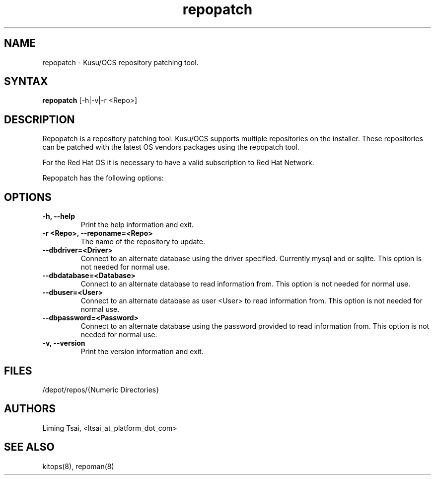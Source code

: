 .\" Copyright (c) 2007 Platform Computing Inc
.TH "repopatch" "8" "0.10" "Mark Black" "Kusu Base"
.SH "NAME"
.LP 
repopatch \- Kusu/OCS repository patching tool.
.SH "SYNTAX"
.LP 
\fBrepopatch\fR [\-h|\-v|\-r <Repo>] 
.SH "DESCRIPTION"
.LP 
Repopatch is a repository patching tool.  Kusu/OCS supports multiple repositories on the installer.  These repositories can be patched with the latest OS vendors packages using the repopatch tool.  
.LP 
For the Red Hat OS it is necessary to have a valid subscription to Red Hat Network.
.LP 
Repopatch has the following options:


.SH "OPTIONS"
.LP 
.TP 
\fB\-h, \-\-help\fR
Print the help information and exit.
.TP 
\fB\-r <Repo>, \-\-reponame=<Repo>\fR
The name of the repository to update.
.TP 
\fB\-\-dbdriver=<Driver>\fR
Connect to an alternate database using the driver specified.  Currently mysql and or sqlite.  This option is not needed for normal use.
.TP 
\fB\-\-dbdatabase=<Database>\fR
Connect to an alternate database to read information from.  This option is not needed for normal use.
.TP 
\fB\-\-dbuser=<User>\fR
Connect to an alternate database as user <User> to read information from.  This option is not needed for normal use.
.TP 
\fB\-\-dbpassword=<Password>\fR
Connect to an alternate database using the password provided  to read information from.  This option is not needed for normal use.
.TP 
\fB\-v, \-\-version\fR
Print the version information and exit.

.SH "FILES"
.LP 
.TP 
/depot/repos/{Numeric Directories}
.SH "AUTHORS"
.LP 
Liming Tsai, <ltsai_at_platform_dot_com>
.SH "SEE ALSO"
.LP 
kitops(8), repoman(8)  
